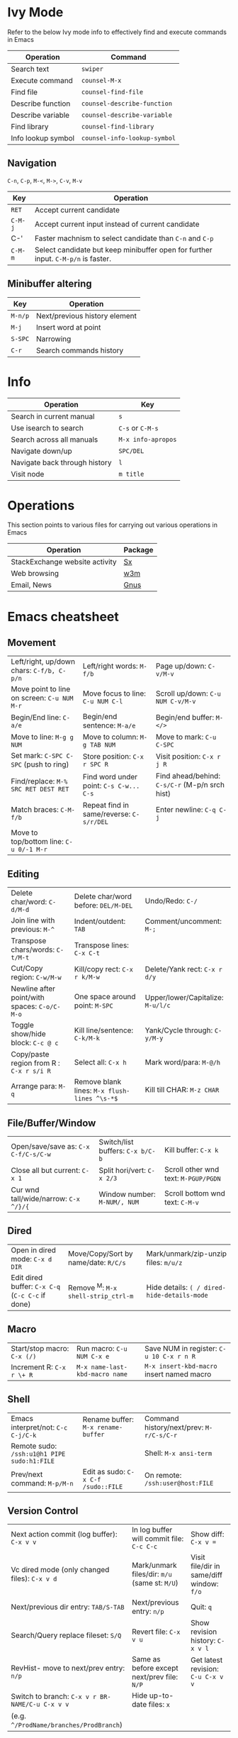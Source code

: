 * Ivy Mode
Refer to the below Ivy mode info to effectively find and execute commands in Emacs

| *Operation*        | *Command*                    |
|--------------------+------------------------------|
| Search text        | =swiper=                     |
| Execute command    | =counsel-M-x=                |
| Find file          | =counsel-find-file=          |
| Describe function  | =counsel-describe-function=  |
| Describe variable  | =counsel-describe-variable=  |
| Find library       | =counsel-find-library=       |
| Info lookup symbol | =counsel-info-lookup-symbol= |

** Navigation

=C-n=, =C-p=, =M-<=, =M->=, =C-v=, =M-v=

| *Key*   | *Operation*                                                 |
|---------+-------------------------------------------------------------|
| =RET=   | Accept current candidate                                    |
| =C-M-j= | Accept current input instead of current candidate           |
| C-'     | Faster machnism to select candidate than =C-n= and =C-p=    |
| =C-M-m= | Select candidate but keep minibuffer open for further input. =C-M-p/n= is faster. | 

** Minibuffer altering

| *Key*   | *Operation*                   |
|---------+-------------------------------|
| =M-n/p= | Next/previous history element |
| =M-j=   | Insert word at point          |
| =S-SPC= | Narrowing                     |
| =C-r=   | Search commands history       |

* Info

| *Operation*                   | *Key*              |
|-------------------------------+--------------------|
| Search in current manual      | =s=                |
| Use isearch to search         | =C-s= or =C-M-s=   |
| Search across all manuals     | =M-x info-apropos= |
| Navigate down/up              | =SPC/DEL=          |
| Navigate back through history | =l=                |
| Visit node                    | =m title=          |

* Operations
This section points to various files for carrying out various operations in Emacs

| *Operation*                    | *Package* |
|--------------------------------+-----------|
| StackExchange website activity | [[file:sx.org][Sx]]        |
| Web browsing                   | [[file:w3m.org][w3m]]       |
| Email, News                    | [[file:gnus.org][Gnus]]      |

* Emacs cheatsheet

** Movement
  

| Left/right, up/down chars: =C-f/b, C-p/n=        | Left/right words: =M-f/b=                    | Page up/down: =C-v/M-v=                        |
| Move point to line on screen: =C-u NUM M-r=      | Move focus to line: =C-u NUM C-l=            | Scroll up/down: =C-u NUM C-v/M-v=              |
| Begin/End line: =C-a/e=                          | Begin/end sentence: =M-a/e=                  | Begin/end buffer: =M-</>=                      |
| Move to line: =M-g g NUM=                        | Move to column: =M-g TAB NUM=                | Move to mark: =C-u C-SPC=                      |
| Set mark: =C-SPC C-SPC= (push to ring)           | Store position: =C-x r SPC R=                | Visit position: =C-x r j R=                    |
| Find/replace: =M-% SRC RET DEST RET=             | Find word under point: =C-s C-w... C-s=      | Find ahead/behind: =C-s/C-r= (M-p/n srch hist) |
| Match braces: =C-M-f/b=                          | Repeat find in same/reverse: =C-s/r/DEL=     | Enter newline: =C-q C-j=                       |
| Move to top/bottom line: =C-u 0/-1 M-r=          |                                              |                                                |


** Editing

| Delete char/word: =C-d/M-d=                  | Delete char/word before: =DEL/M-DEL=         | Undo/Redo: =C-/=                  |
| Join line with previous: =M-^=               | Indent/outdent: =TAB=                        | Comment/uncomment: =M-;=          |
| Transpose chars/words: =C-t/M-t=             | Transpose lines: =C-x C-t=                   |                                   |
| Cut/Copy region: =C-w/M-w=                   | Kill/copy rect: =C-x r k/M-w=                | Delete/Yank rect: =C-x r d/y=     |
| Newline after point/with spaces: =C-o/C-M-o= | One space around point: =M-SPC=              | Upper/lower/Capitalize: =M-u/l/c= |
| Toggle show/hide block: =C-c @ c=            | Kill line/sentence: =C-k/M-k=                | Yank/Cycle through: =C-y/M-y=     |
| Copy/paste region from R : =C-x r s/i R=     | Select all: =C-x h=                          | Mark word/para: =M-@/h=           |
| Arrange para: =M-q=                          | Remove blank lines: =M-x flush-lines ^\s-*$= | Kill till CHAR: =M-z CHAR=        |

** File/Buffer/Window

| Open/save/save as: =C-x C-f/C-s/C-w=             | Switch/list buffers: =C-x b/C-b=             | Kill buffer: =C-x k=                           |
| Close all but current: =C-x 1=                   | Split hori/vert: =C-x 2/3=                   | Scroll other wnd text: =M-PGUP/PGDN=           |
| Cur wnd tall/wide/narrow: =C-x ^/}/{=            | Window number: =M-NUM/, NUM=                 | Scroll bottom wnd text: =C-M-v=                |

** Dired

| Open in dired mode: =C-x d DIR=                  | Move/Copy/Sort by name/date: =R/C/s=         | Mark/unmark/zip-unzip files: =m/u/z=           |
| Edit dired buffer: =C-x C-q= (=C-c C-c= if done) | Remove ^M: =M-x shell-strip_ctrl-m=          | Hide details: =( / dired-hide-details-mode=    |

** Macro

| Start/stop macro: =C-x (/)=                      | Run macro: =C-u NUM C-x e=                   | Save NUM in register: =C-u 10 C-x r n R=       |
| Increment R: =C-x r \+ R=                        | =M-x name-last-kbd-macro name=               | =M-x insert-kbd-macro= insert named macro      |

** Shell

| Emacs interpret/not: =C-c C-j/C-k=          | Rename buffer: =M-x rename-buffer=  | Command history/next/prev: =M-r/C-s/C-r= |
| Remote sudo: =/ssh:u1@h1 PIPE sudo:h1:FILE= |                                     | Shell: =M-x ansi-term=                   |
| Prev/next command: =M-p/M-n=                | Edit as sudo: =C-x C-f /sudo::FILE= | On remote: =/ssh:user@host:FILE=         |

** Version Control

| Next action commit (log buffer): =C-x v v=      | In log buffer will commit file: =C-c C-c=     | Show diff: =C-x v ==                      |
| Vc dired mode (only changed files): =C-x v d=   | Mark/unmark files/dir: =m/u= (same st: =M/U=) | Visit file/dir in same/diff window: =f/o= |
| Next/previous dir entry: =TAB/S-TAB=            | Next/previous entry: =n/p=                    | Quit: =q=                                 |
| Search/Query replace fileset: =S/Q=             | Revert file: =C-x v u=                        | Show revision history: =C-x v l=          |
| RevHist- move to next/prev entry: =n/p=         | Same as before except next/prev file: =N/P=   | Get latest revision: =C-u C-x v v=        |
| Switch to branch: =C-x v r BR-NAME/C-u C-x v v= | Hide up-to-date files: =x=                    |                                           |
| (e.g. =^/ProdName/branches/ProdBranch=)         |                                               |                                           |

** Help

| Active key bindings - =C-h b= | Info search index: =C-h i d m emacs i STR= | Info search text: =C-h i d m emacs s STR= |
|                               | Help for func/cmd - =C-h f/c=              | List functions with STR - =C-h a STR=   |


** Regexps

| Match single: =.=          | Match zero/one or more: =*/+= | Match zero or one: =?=           | Match non-greedy: =*?/+?/??= |
| Match N times: =\{N\}=     | Match M to N times: =\{M,N\}= | Match char set/range: =[a-z0-9]= | Match except range: =[^a-z]= |
| Match begin/end: =^a/a$=   | Match A or B: =A\PIPEB=       | Grouping construct: =\(STR\)=    | Backreference: =\NUM=        |
| Word boundary: =\b/\</\>=  | Match whitespace: =\s-=       | Replace: =replace-regexp=        | Replace: =string-replace=    |
| Ask before repl: =query-*= |                               |                                  |                              |
